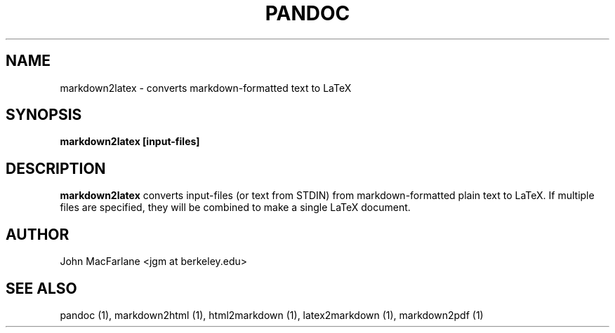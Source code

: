 .TH PANDOC 1 "AUGUST 2006" Linux "User Manuals"
.SH NAME
markdown2latex \- converts markdown-formatted text to LaTeX 
.SH SYNOPSIS
.B markdown2latex [input-files]
.SH DESCRIPTION
.B markdown2latex 
converts input-files (or text from STDIN) from markdown-formatted
plain text to LaTeX.  If multiple files are specified, they will
be combined to make a single LaTeX document.
.SH AUTHOR
John MacFarlane <jgm at berkeley.edu>
.SH "SEE ALSO"
pandoc (1), markdown2html (1), html2markdown (1), latex2markdown (1),
markdown2pdf (1)

